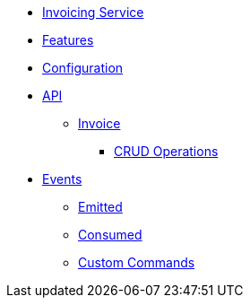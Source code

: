 // INDEX
* xref:index.adoc[Invoicing Service]

// FEATURES
* xref:index.adoc#features[Features]
// CONFIGURATION
* xref:index.adoc#configuration[Configuration]

// API
* xref:index.adoc#API[API]
** xref:index.adoc#api_invoice[Invoice]
*** xref:index.adoc#api_invoice_crud[CRUD Operations]

// EVENTS
* xref:index.adoc#events[Events]
** xref:index.adoc#emitted-events[Emitted]
** xref:index.adoc#consumed-events[Consumed]
** xref:index.adoc#custom_commands[Custom Commands]
